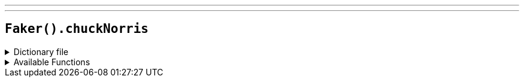 ---
---

== `Faker().chuckNorris`

.Dictionary file
[%collapsible]
====
[source,yaml]
----
{% snippet 'provider_chuck_norris' %}
----
====

.Available Functions
[%collapsible]
====
[source,kotlin]
----
Faker().chuckNorris.fact() // => All arrays Chuck Norris declares are of infinite size, because Chuck Norris knows no bounds.
----
====
